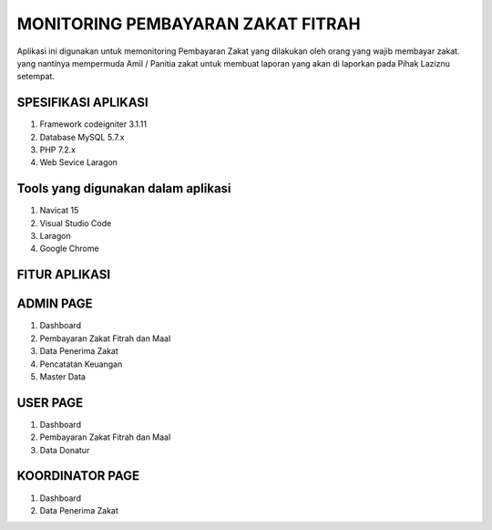 #####################################
MONITORING PEMBAYARAN ZAKAT FITRAH
#####################################

Aplikasi ini digunakan untuk memonitoring Pembayaran Zakat yang dilakukan oleh orang yang wajib membayar zakat.
yang nantinya mempermuda Amil / Panitia zakat untuk membuat laporan yang akan di laporkan pada Pihak Laziznu setempat.

*******************
SPESIFIKASI APLIKASI
*******************

1. Framework codeigniter 3.1.11
2. Database MySQL 5.7.x
3. PHP 7.2.x
4. Web Sevice Laragon

************************************
Tools yang digunakan dalam aplikasi
************************************

1. Navicat 15
2. Visual Studio Code
3. Laragon
4. Google Chrome

*******************
FITUR APLIKASI
*******************

**********
ADMIN PAGE
**********

1. Dashboard
2. Pembayaran Zakat Fitrah dan Maal
3. Data Penerima Zakat
4. Pencatatan Keuangan
5. Master Data

************
USER PAGE
************

1. Dashboard
2. Pembayaran Zakat Fitrah dan Maal
3. Data Donatur

*******************
KOORDINATOR PAGE
*******************

1. Dashboard
2. Data Penerima Zakat